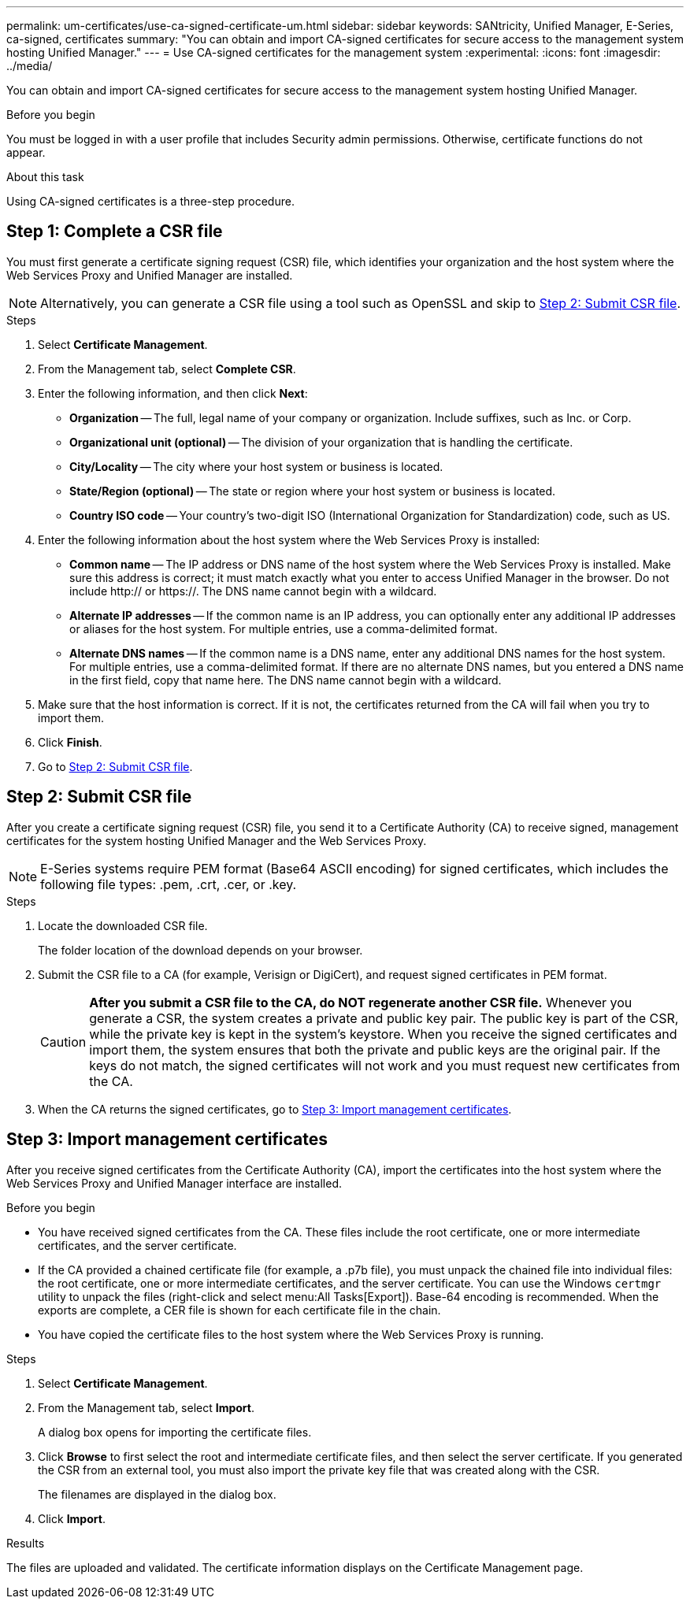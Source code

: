 ---
permalink: um-certificates/use-ca-signed-certificate-um.html
sidebar: sidebar
keywords: SANtricity, Unified Manager, E-Series, ca-signed, certificates
summary: "You can obtain and import CA-signed certificates for secure access to the management system hosting Unified Manager."
---
= Use CA-signed certificates for the management system
:experimental:
:icons: font
:imagesdir: ../media/

[.lead]
You can obtain and import CA-signed certificates for secure access to the management system hosting Unified Manager.

.Before you begin

You must be logged in with a user profile that includes Security admin permissions. Otherwise, certificate functions do not appear.

.About this task

Using CA-signed certificates is a three-step procedure.

== Step 1: Complete a CSR file
You must first generate a certificate signing request (CSR) file, which identifies your organization and the host system where the Web Services Proxy and Unified Manager are installed.

[NOTE]
====
Alternatively, you can generate a CSR file using a tool such as OpenSSL and skip to <<Step 2: Submit CSR file>>.
====

.Steps

. Select *Certificate Management*.
. From the Management tab, select *Complete CSR*.
. Enter the following information, and then click *Next*:
 ** *Organization* -- The full, legal name of your company or organization. Include suffixes, such as Inc. or Corp.
 ** *Organizational unit (optional)* -- The division of your organization that is handling the certificate.
 ** *City/Locality* -- The city where your host system or business is located.
 ** *State/Region (optional)* -- The state or region where your host system or business is located.
 ** *Country ISO code* -- Your country's two-digit ISO (International Organization for Standardization) code, such as US.
. Enter the following information about the host system where the Web Services Proxy is installed:
 ** *Common name* -- The IP address or DNS name of the host system where the Web Services Proxy is installed. Make sure this address is correct; it must match exactly what you enter to access Unified Manager in the browser. Do not include http:// or https://. The DNS name cannot begin with a wildcard.
 ** *Alternate IP addresses* -- If the common name is an IP address, you can optionally enter any additional IP addresses or aliases for the host system. For multiple entries, use a comma-delimited format.
 ** *Alternate DNS names* -- If the common name is a DNS name, enter any additional DNS names for the host system. For multiple entries, use a comma-delimited format. If there are no alternate DNS names, but you entered a DNS name in the first field, copy that name here. The DNS name cannot begin with a wildcard.
. Make sure that the host information is correct. If it is not, the certificates returned from the CA will fail when you try to import them.
. Click *Finish*.

. Go to <<Step 2: Submit CSR file>>.

== Step 2: Submit CSR file

After you create a certificate signing request (CSR) file, you send it to a Certificate Authority (CA) to receive signed, management certificates for the system hosting Unified Manager and the Web Services Proxy.

NOTE: E-Series systems require PEM format (Base64 ASCII encoding) for signed certificates, which includes the following file types: .pem, .crt, .cer, or .key.

.Steps

. Locate the downloaded CSR file.
+
The folder location of the download depends on your browser.

. Submit the CSR file to a CA (for example, Verisign or DigiCert), and request signed certificates in PEM format.
+
[CAUTION]
====
*After you submit a CSR file to the CA, do NOT regenerate another CSR file.* Whenever you generate a CSR, the system creates a private and public key pair. The public key is part of the CSR, while the private key is kept in the system's keystore. When you receive the signed certificates and import them, the system ensures that both the private and public keys are the original pair. If the keys do not match, the signed certificates will not work and you must request new certificates from the CA.
====

. When the CA returns the signed certificates, go to <<Step 3: Import management certificates>>.

== Step 3: Import management certificates
After you receive signed certificates from the Certificate Authority (CA), import the certificates into the host system where the Web Services Proxy and Unified Manager interface are installed.

.Before you begin

* You have received signed certificates from the CA. These files include the root certificate, one or more intermediate certificates, and the server certificate.
* If the CA provided a chained certificate file (for example, a .p7b file), you must unpack the chained file into individual files: the root certificate, one or more intermediate certificates, and the server certificate. You can use the Windows `certmgr` utility to unpack the files (right-click and select menu:All Tasks[Export]). Base-64 encoding is recommended. When the exports are complete, a CER file is shown for each certificate file in the chain.
* You have copied the certificate files to the host system where the Web Services Proxy is running.

.Steps

. Select *Certificate Management*.
. From the Management tab, select *Import*.
+
A dialog box opens for importing the certificate files.

. Click *Browse* to first select the root and intermediate certificate files, and then select the server certificate. If you generated the CSR from an external tool, you must also import the private key file that was created along with the CSR.
+
The filenames are displayed in the dialog box.

. Click *Import*.

.Results

The files are uploaded and validated. The certificate information displays on the Certificate Management page.
